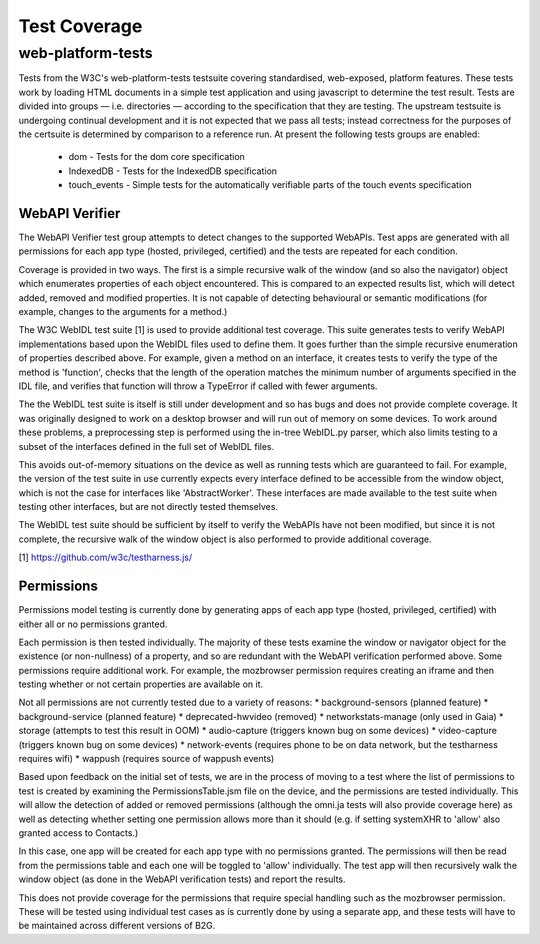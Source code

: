 Test Coverage
=============

web-platform-tests
~~~~~~~~~~~~~~~~~~

Tests from the W3C's web-platform-tests testsuite covering
standardised, web-exposed, platform features. These tests work by
loading HTML documents in a simple test application and using
javascript to determine the test result. Tests are divided
into groups — i.e. directories — according to the specification that
they are testing. The upstream testsuite is undergoing continual
development and it is not expected that we pass all tests; instead
correctness for the purposes of the certsuite is determined by
comparison to a reference run. At present the following tests groups
are enabled:

 * dom - Tests for the dom core specification

 * IndexedDB - Tests for the IndexedDB specification

 * touch_events - Simple tests for the automatically verifiable parts
   of the touch events specification

WebAPI Verifier
----------------
The WebAPI Verifier test group attempts to detect changes to the supported
WebAPIs. Test apps are generated with all permissions for each app type
(hosted, privileged, certified) and the tests are repeated for each
condition.

Coverage is provided in two ways. The first is a simple recursive walk of
the window (and so also the navigator) object which enumerates properties
of each object encountered. This is compared to an expected results list,
which will detect added, removed and modified properties. It is not capable
of detecting behavioural or semantic modifications (for example, changes to
the arguments for a method.)

The W3C WebIDL test suite [1] is used to provide additional test coverage.
This suite generates tests to verify WebAPI implementations based upon the
WebIDL files used to define them. It goes further than the simple recursive
enumeration of properties described above. For example, given a method on an
interface, it creates tests to verify the type of the method is 'function',
checks that the length of the operation matches the minimum number of arguments
specified in the IDL file, and verifies that function will throw a TypeError if
called with fewer arguments.

The the WebIDL test suite is itself is still under development and so has bugs
and does not provide complete coverage. It was originally designed to work on a
desktop browser and will run out of memory on some devices. To work around these
problems, a preprocessing step is performed using the in-tree WebIDL.py parser,
which also limits testing to a subset of the interfaces defined in the full set
of WebIDL files.

This avoids out-of-memory situations on the device as well as running tests
which are guaranteed to fail. For example, the version of the test suite in use
currently expects every interface defined to be accessible from the window
object, which is not the case for interfaces like 'AbstractWorker'. These
interfaces are made available to the test suite when testing other interfaces,
but are not directly tested themselves.

The WebIDL test suite should be sufficient by itself to verify the WebAPIs have
not been modified, but since it is not complete, the recursive walk of the
window object is also performed to provide additional coverage.

[1] https://github.com/w3c/testharness.js/

Permissions
-----------

Permissions model testing is currently done by generating apps of each app type
(hosted, privileged, certified) with either all or no permissions granted.

Each permission is then tested individually. The majority of these tests examine
the window or navigator object for the existence (or non-nullness) of a
property, and so are redundant with the WebAPI verification performed above.
Some permissions require additional work. For example, the mozbrowser permission
requires creating an iframe and then testing whether or not certain properties
are available on it.

Not all permissions are not currently tested due to a variety of reasons:
* background-sensors (planned feature)
* background-service (planned feature)
* deprecated-hwvideo (removed)
* networkstats-manage (only used in Gaia)
* storage (attempts to test this result in OOM)
* audio-capture (triggers known bug on some devices)
* video-capture (triggers known bug on some devices)
* network-events (requires phone to be on data network, but the testharness
requires wifi)
* wappush (requires source of wappush events)

Based upon feedback on the initial set of tests, we are in the process of moving
to a test where the list of permissions to test is created by examining the
PermissionsTable.jsm file on the device, and the permissions are tested
individually. This will allow the detection of added or removed permissions
(although the omni.ja tests will also provide coverage here) as well as
detecting whether setting one permission allows more than it should (e.g. if
setting systemXHR to 'allow' also granted access to Contacts.)

In this case, one app will be created for each app type with no permissions
granted. The permissions will then be read from the permissions table and each
one will be toggled to 'allow' individually. The test app will then recursively
walk the window object (as done in the WebAPI verification tests) and report
the results.

This does not provide coverage for the permissions that require special
handling such as the mozbrowser permission. These will be tested using
individual test cases as is currently done by using a separate app, and these
tests will have to be maintained across different versions of B2G.
